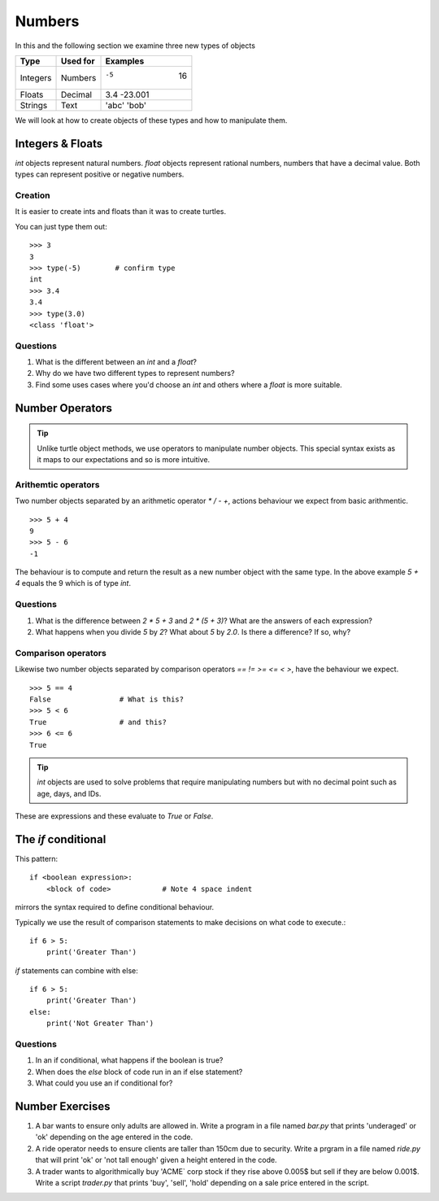 Numbers
*******

In this and the following section we examine three new types of objects

========  ===========  ============
Type      Used for     Examples
========  ===========  ============
Integers  Numbers      -5    16
Floats    Decimal      3.4  -23.001
Strings   Text         'abc' 'bob'
========  ===========  ============

We will look at how to create objects of these types and how to manipulate
them.


Integers & Floats
=================

`int` objects represent natural numbers.
`float` objects represent rational numbers, numbers that have a decimal value.
Both types can represent positive or negative numbers.

Creation
--------

It is easier to create ints and floats than it was to create turtles.

You can just type them out::

    >>> 3
    3
    >>> type(-5)        # confirm type
    int
    >>> 3.4
    3.4
    >>> type(3.0)
    <class 'float'>

Questions
---------

1. What is the different between an `int` and a `float`?
2. Why do we have two different types to represent numbers?
3. Find some uses cases where you'd choose an `int` and others where
   a `float` is more suitable.

Number Operators
================

.. tip::

    Unlike turtle object methods, we use operators to manipulate number objects.
    This special syntax exists as it maps to our expectations and so
    is more intuitive.

Arithemtic operators
--------------------

Two number objects separated by an arithmetic operator `*` `/` `-` `+`, actions
behaviour we expect from basic arithmentic.

::

    >>> 5 + 4
    9
    >>> 5 - 6
    -1

The behaviour is to compute and return the result as a new number object with the same
type. In the above example `5 + 4` equals the 9 which is of type `int`.

Questions
---------

1. What is the difference between `2 * 5 + 3` and `2 * (5 + 3)`? What are the
   answers of each expression?
2. What happens when you divide `5` by `2`? What about `5` by `2.0`. Is there a
   difference? If so, why?

Comparison operators
--------------------

Likewise two number objects separated by comparison operators `==` `!=`
`>=` `<=` `<` `>`, have the behaviour we expect.

::

    >>> 5 == 4
    False                # What is this?
    >>> 5 < 6
    True                 # and this?
    >>> 6 <= 6
    True


.. tip::

    `int` objects are used to solve problems that require manipulating numbers
    but with no decimal point such as age, days, and IDs.

These are expressions and these evaluate to `True` or `False`.


The `if` conditional
====================

This pattern::

    if <boolean expression>:
        <block of code>            # Note 4 space indent

mirrors the syntax required to define conditional behaviour.

Typically we use the result of comparison statements to make decisions on what
code to execute.::

    if 6 > 5:
        print('Greater Than')

`if` statements can combine with else::

    if 6 > 5:
        print('Greater Than')
    else:
        print('Not Greater Than')


Questions
---------

1. In an if conditional, what happens if the boolean is true?
2. When does the `else` block of code run in an if else statement?
3. What could you use an if conditional for?

Number Exercises
================

1. A bar wants to ensure only adults are allowed in. Write a program in a file named
   `bar.py` that prints 'underaged' or 'ok' depending on the age entered in the code.

2. A ride operator needs to ensure clients are taller than 150cm due to security.
   Write a prgram in a file named `ride.py` that will print 'ok' or 'not tall enough'
   given a height entered in the code.

3. A trader wants to algorithmically buy 'ACME` corp stock if they rise above
   0.005$ but sell if they are below 0.001$. Write a script `trader.py` that
   prints 'buy', 'sell', 'hold' depending on a sale price entered in the script.
